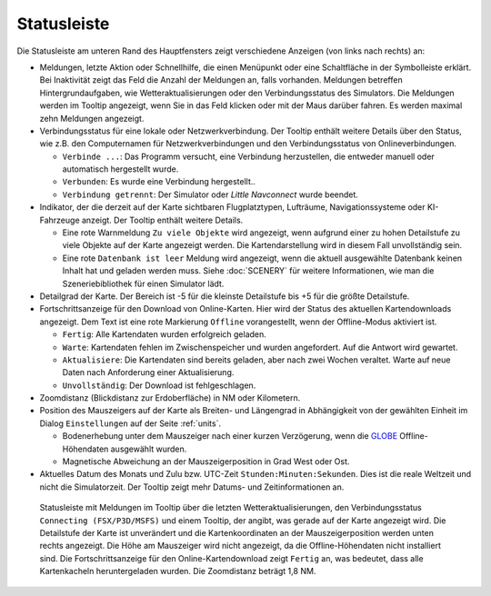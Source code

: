 Statusleiste
-------------------------

Die Statusleiste am unteren Rand des Hauptfensters zeigt verschiedene
Anzeigen (von links nach rechts) an:


-  Meldungen, letzte Aktion oder Schnellhilfe, die einen Menüpunkt oder eine Schaltfläche in der Symbolleiste erklärt.
   Bei Inaktivität zeigt das Feld die Anzahl der Meldungen an, falls vorhanden. Meldungen betreffen Hintergrundaufgaben, wie Wetteraktualisierungen oder den Verbindungsstatus des Simulators.
   Die Meldungen werden im Tooltip angezeigt, wenn Sie in das Feld klicken oder mit der Maus darüber fahren.
   Es werden maximal zehn Meldungen angezeigt.
-  Verbindungsstatus für eine lokale oder Netzwerkverbindung. Der Tooltip
   enthält weitere Details über den Status, wie z.B. den Computernamen für
   Netzwerkverbindungen und den Verbindungsstatus von Onlineverbindungen.

   -  ``Verbinde ...``: Das Programm versucht, eine Verbindung
      herzustellen, die entweder manuell oder automatisch hergestellt
      wurde.
   -  ``Verbunden``: Es wurde eine Verbindung hergestellt..
   -  ``Verbindung getrennt``: Der Simulator oder *Little Navconnect* wurde
      beendet.

-  Indikator, der die derzeit auf der Karte sichtbaren Flugplatztypen,
   Lufträume, Navigationssysteme oder KI-Fahrzeuge anzeigt. Der Tooltip
   enthält weitere Details.

   -  Eine rote Warnmeldung ``Zu viele Objekte`` wird angezeigt, wenn
      aufgrund einer zu hohen Detailstufe zu viele Objekte auf
      der Karte angezeigt werden. Die Kartendarstellung wird in diesem
      Fall unvollständig sein.
   -  Eine rote ``Datenbank ist leer`` Meldung wird angezeigt, wenn die
      aktuell ausgewählte Datenbank keinen Inhalt hat und geladen werden
      muss. Siehe :doc:`SCENERY` für weitere Informationen, wie man die Szeneriebibliothek für einen Simulator lädt.

-  Detailgrad der Karte. Der Bereich ist -5 für die kleinste Detailstufe
   bis +5 für die größte Detailstufe.
-  Fortschrittsanzeige für den Download von Online-Karten. Hier wird der Status des
   aktuellen Kartendownloads angezeigt. Dem Text ist eine rote
   Markierung ``Offline`` vorangestellt, wenn der Offline-Modus
   aktiviert ist.

   -  ``Fertig``: Alle Kartendaten wurden erfolgreich geladen.
   -  ``Warte``: Kartendaten fehlen im Zwischenspeicher und wurden
      angefordert. Auf die Antwort wird gewartet.
   -  ``Aktualisiere``: Die Kartendaten sind bereits geladen,
      aber nach zwei Wochen veraltet. Warte auf neue Daten nach
      Anforderung einer Aktualisierung.
   -  ``Unvollständig``: Der Download ist fehlgeschlagen.

-  Zoomdistanz (Blickdistanz zur Erdoberfläche) in NM
   oder Kilometern.
-  Position des Mauszeigers auf der Karte als Breiten- und Längengrad in
   Abhängigkeit von der gewählten Einheit im Dialog ``Einstellungen`` auf der Seite :ref:`units`.

   -  Bodenerhebung unter dem Mauszeiger nach einer kurzen Verzögerung, wenn
      die `GLOBE <https://ngdc.noaa.gov/mgg/topo/globe.html>`__
      Offline-Höhendaten ausgewählt wurden.
   -  Magnetische Abweichung an der Mauszeigerposition in Grad West oder
      Ost.

-  Aktuelles Datum des Monats und Zulu bzw. UTC-Zeit
   ``Stunden:Minuten:Sekunden``. Dies ist die reale Weltzeit und nicht
   die Simulatorzeit. Der Tooltip zeigt mehr Datums- und
   Zeitinformationen an.

.. figure:: ../images/statusbar.jpg

         Statusleiste mit Meldungen im Tooltip über die letzten Wetteraktualisierungen, den Verbindungsstatus ``Connecting (FSX/P3D/MSFS)`` und einem Tooltip,
         der angibt, was gerade auf der Karte angezeigt wird.
         Die Detailstufe der Karte ist unverändert und die Kartenkoordinaten an der Mauszeigerposition werden unten rechts angezeigt.
         Die Höhe am Mauszeiger wird nicht angezeigt, da die Offline-Höhendaten nicht installiert sind. Die Fortschrittsanzeige für den
         Online-Kartendownload zeigt ``Fertig`` an, was bedeutet, dass alle Kartenkacheln heruntergeladen wurden. Die Zoomdistanz beträgt 1,8 NM.
